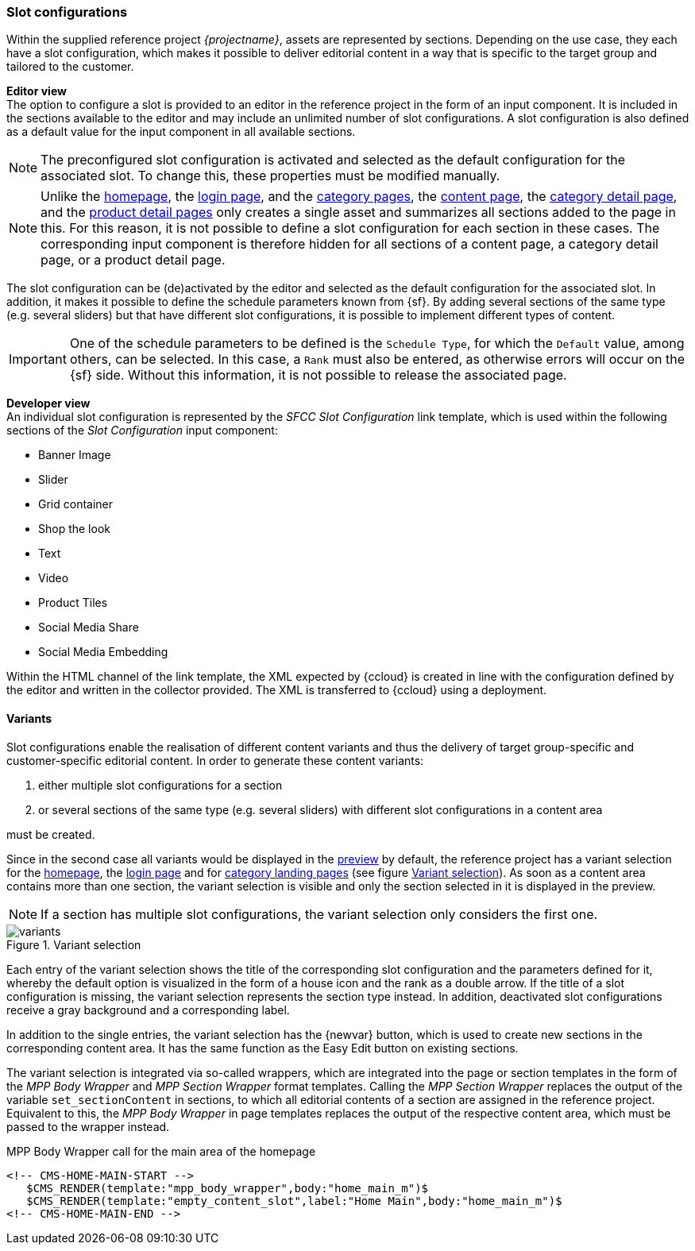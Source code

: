 [[slot_configuration]]
=== Slot configurations
Within the supplied reference project _{projectname}_, assets are represented by sections.
Depending on the use case, they each have a slot configuration, which makes it possible to deliver editorial content in a way that is specific to the target group and tailored to the customer.

[underline]#*Editor view*# +
The option to configure a slot is provided to an editor in the reference project in the form of an input component.
It is included in the sections available to the editor and may include an unlimited number of slot configurations.
A slot configuration is also defined as a default value for the input component in all available sections.

[NOTE]
====
The preconfigured slot configuration is activated and selected as the default configuration for the associated slot.
To change this, these properties must be modified manually.
====

[NOTE]
====
Unlike the <<hp,homepage>>, the <<login_page,login page>>, and the <<catlandingpage,category pages>>, the <<contentpage,content page>>, the <<catdetailpage,category detail page>>, and the <<proddetailpage,product detail pages>> only creates a single asset and summarizes all sections added to the page in this.
For this reason, it is not possible to define a slot configuration for each section in these cases.
The corresponding input component is therefore hidden for all sections of a content page, a category detail page, or a product detail page.
====

The slot configuration can be (de)activated by the editor and selected as the default configuration for the associated slot.
In addition, it makes it possible to define the schedule parameters known from {sf}.
By adding several sections of the same type (e.g. several sliders) but that have different slot configurations, it is possible to implement different types of content.

[IMPORTANT]
====
One of the schedule parameters to be defined is the `Schedule Type`, for which the `Default` value, among others, can be selected.
In this case, a `Rank` must also be entered, as otherwise errors will occur on the {sf} side.
Without this information, it is not possible to release the associated page.
====

[underline]#*Developer view*# +
An individual slot configuration is represented by the _SFCC Slot Configuration_ link template, which is used within the following sections of the _Slot Configuration_ input component:

* Banner Image
* Slider
* Grid container
* Shop the look
* Text
* Video
* Product Tiles
* Social Media Share
* Social Media Embedding

Within the HTML channel of the link template, the XML expected by {ccloud} is created in line with the configuration defined by the editor and written in the collector provided.
The XML is transferred to {ccloud} using a deployment.

// ************************************ Varianten ************************************
[[variants]]
==== Variants
Slot configurations enable the realisation of different content variants and thus the delivery of target group-specific and customer-specific editorial content.
In order to generate these content variants:

. either multiple slot configurations for a section
. or several sections of the same type (e.g. several sliders) with different slot configurations in a content area

must be created.

Since in the second case all variants would be displayed in the <<uc_preview,preview>> by default, 
the reference project has a variant selection for the <<hp,homepage>>, the <<login_page,login page>> and for <<catlandingpage,category landing pages>> (see figure <<img_variants>>).
As soon as a content area contains more than one section, the variant selection is visible and only the section selected in it is displayed in the preview.

[NOTE]
====
If a section has multiple slot configurations, the variant selection only considers the first one.
====

[[img_variants]]
.Variant selection
image::variants.png[]

Each entry of the variant selection shows the title of the corresponding slot configuration and the parameters defined for it, whereby the default option is visualized in the form of a house icon and the rank as a double arrow.
If the title of a slot configuration is missing, the variant selection represents the section type instead.
In addition, deactivated slot configurations receive a gray background and a corresponding label. 

In addition to the single entries, the variant selection has the {newvar} button, which is used to create new sections in the corresponding content area.
It has the same function as the Easy Edit button on existing sections.

The variant selection is integrated via so-called wrappers, which are integrated into the page or section templates in the form of the _MPP Body Wrapper_ and _MPP Section Wrapper_ format templates.
Calling the _MPP Section Wrapper_ replaces the output of the variable `set_sectionContent` in sections, to which all editorial contents of a section are assigned in the reference project.
Equivalent to this, the _MPP Body Wrapper_ in page templates replaces the output of the respective content area, which must be passed to the wrapper instead.

[source,FirstSpirit]
.MPP Body Wrapper call for the main area of the homepage
----
<!-- CMS-HOME-MAIN-START -->
   $CMS_RENDER(template:"mpp_body_wrapper",body:"home_main_m")$
   $CMS_RENDER(template:"empty_content_slot",label:"Home Main",body:"home_main_m")$ 
<!-- CMS-HOME-MAIN-END -->
----
